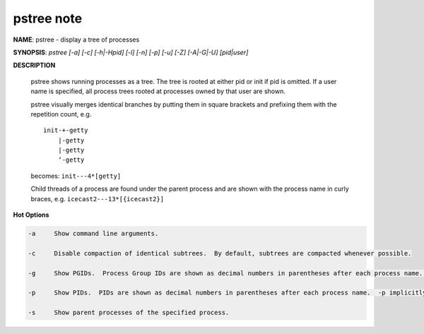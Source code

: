 pstree note
===========

**NAME**: pstree - display a tree of processes

**SYNOPSIS**: `pstree [-a] [-c] [-h|-Hpid] [-l] [-n] [-p] [-u] [-Z] [-A|-G|-U] [pid|user]`

**DESCRIPTION**

    pstree  shows  running  processes  as  a  tree.  The tree is rooted at either pid or init if pid is omitted.  
    If a user name is specified, all process trees rooted at processes owned by that user are shown.

    pstree visually merges identical branches by putting them in square brackets and prefixing them with 
    the repetition count, e.g. ::

        init-+-getty
            |-getty
            |-getty
            ‘-getty

    becomes: ``init---4*[getty]``

    Child threads of a process are found under the parent process and are shown with the process name in curly braces, 
    e.g. ``icecast2---13*[{icecast2}]``

**Hot Options**

.. code-block:: none

    -a     Show command line arguments. 

    -c     Disable compaction of identical subtrees.  By default, subtrees are compacted whenever possible.

    -g     Show PGIDs.  Process Group IDs are shown as decimal numbers in parentheses after each process name.  -g implicitly disables compaction.

    -p     Show PIDs.  PIDs are shown as decimal numbers in parentheses after each process name.  -p implicitly disables compaction.

    -s     Show parent processes of the specified process.
    